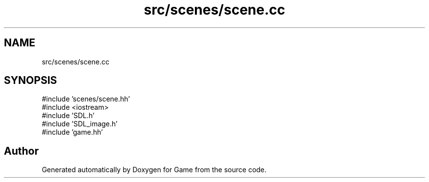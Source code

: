 .TH "src/scenes/scene.cc" 3 "Version 0.1.0" "Game" \" -*- nroff -*-
.ad l
.nh
.SH NAME
src/scenes/scene.cc
.SH SYNOPSIS
.br
.PP
\fR#include 'scenes/scene\&.hh'\fP
.br
\fR#include <iostream>\fP
.br
\fR#include 'SDL\&.h'\fP
.br
\fR#include 'SDL_image\&.h'\fP
.br
\fR#include 'game\&.hh'\fP
.br

.SH "Author"
.PP 
Generated automatically by Doxygen for Game from the source code\&.
